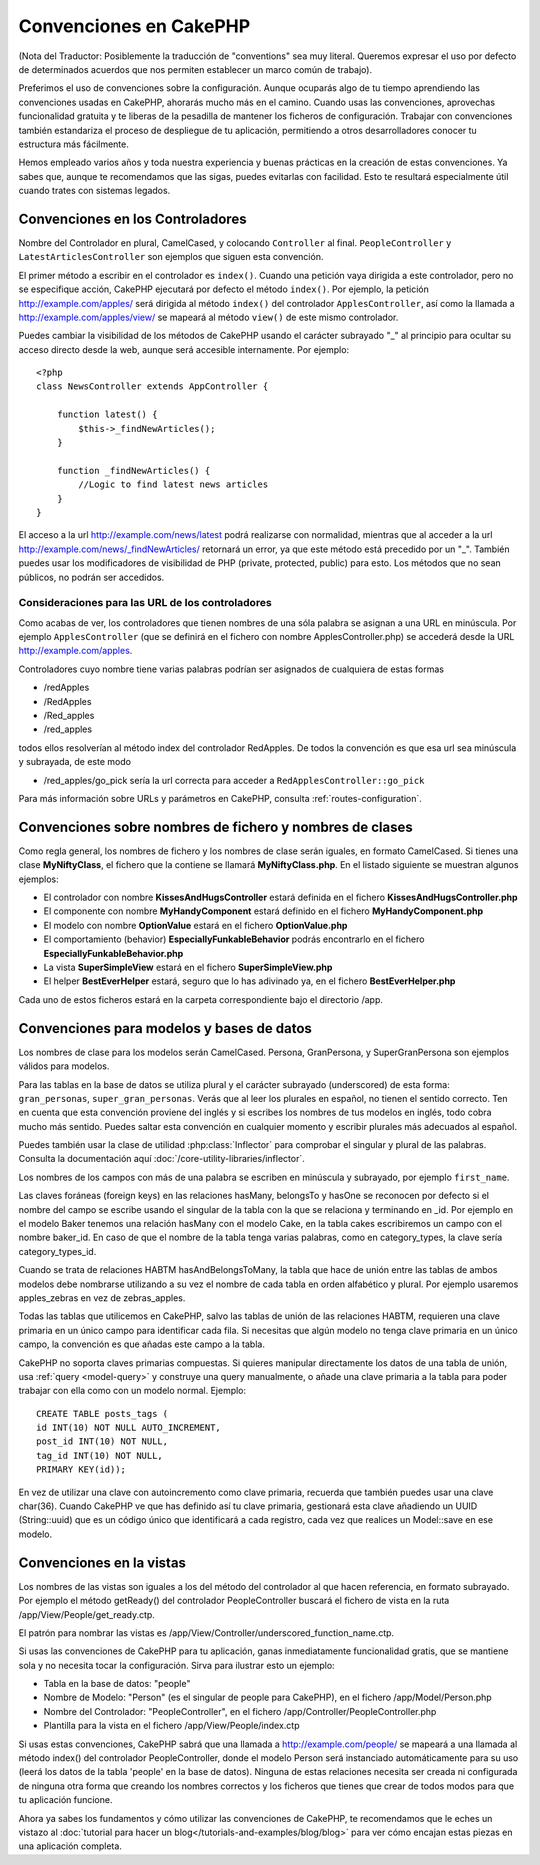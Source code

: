 Convenciones en CakePHP
#######################

(Nota del Traductor: Posiblemente la traducción de "conventions" sea muy
literal. Queremos expresar el uso por defecto de determinados acuerdos que
nos permiten establecer un marco común de trabajo).

Preferimos el uso de convenciones sobre la configuración. Aunque ocuparás
algo de tu tiempo aprendiendo las convenciones usadas en CakePHP, ahorarás
mucho más en el camino. Cuando usas las convenciones, aprovechas funcionalidad
gratuita y te liberas de la pesadilla de mantener los ficheros de configuración.
Trabajar con convenciones también estandariza el proceso de despliegue de tu
aplicación, permitiendo a otros desarrolladores conocer tu estructura más
fácilmente.

Hemos empleado varios años y toda nuestra experiencia y buenas prácticas en 
la creación de estas convenciones. Ya sabes que, aunque te recomendamos que 
las sigas, puedes evitarlas con facilidad. Esto te resultará especialmente
útil cuando trates con sistemas legados.

Convenciones en los Controladores
=================================

Nombre del Controlador en plural, CamelCased, y colocando ``Controller`` al
final. ``PeopleController`` y ``LatestArticlesController`` son ejemplos que
siguen esta convención.

El primer método a escribir en el controlador es ``index()``. Cuando una petición
vaya dirigida a este controlador, pero no se especifique acción, CakePHP 
ejecutará por defecto el método ``index()``. Por ejemplo, la petición
http://example.com/apples/ será dirigida al método ``index()`` del controlador
``ApplesController``, así como la llamada a http://example.com/apples/view/ se
mapeará al método ``view()`` de este mismo controlador.

Puedes cambiar la visibilidad de los métodos de CakePHP usando el carácter 
subrayado "_" al principio para ocultar su acceso directo desde la web, aunque
será accesible internamente. Por ejemplo:

::

    <?php
    class NewsController extends AppController {
    
        function latest() {
            $this->_findNewArticles();
        }
        
        function _findNewArticles() {
            //Logic to find latest news articles
        }
    }

El acceso a la url http://example.com/news/latest podrá realizarse con 
normalidad, mientras que al acceder a la url 
http://example.com/news/\_findNewArticles/ retornará un error, ya que 
este método está precedido por un "_". También puedes usar los modificadores
de visibilidad de PHP (private, protected, public) para esto. Los métodos
que no sean públicos, no podrán ser accedidos.

Consideraciones para las URL de los controladores
~~~~~~~~~~~~~~~~~~~~~~~~~~~~~~~~~~~~~~~~~~~~~~~~~

Como acabas de ver, los controladores que tienen nombres de una sóla palabra
se asignan a una URL en minúscula. Por ejemplo ``ApplesController`` (que se 
definirá en el fichero con nombre ApplesController.php) se accederá desde la 
URL http://example.com/apples.

Controladores cuyo nombre tiene varias palabras podrían ser asignados de 
cualquiera de estas formas

-  /redApples
-  /RedApples
-  /Red\_apples
-  /red\_apples

todos ellos resolverían al método index del controlador RedApples. De todos
la convención es que esa url sea minúscula y subrayada, de este modo

- /red\_apples/go\_pick sería la url correcta para acceder a  ``RedApplesController::go_pick``

Para más información sobre URLs y parámetros en CakePHP, consulta 
:ref:`routes-configuration`.

.. _file-and-classname-conventions:

Convenciones sobre nombres de fichero y nombres de clases
=========================================================

Como regla general, los nombres de fichero y los nombres de clase serán
iguales, en formato CamelCased. Si tienes una clase **MyNiftyClass**, el
fichero que la contiene se llamará **MyNiftyClass.php**. En el listado
siguiente se muestran algunos ejemplos:

-  El controlador con nombre **KissesAndHugsController** estará definida en el 
   fichero **KissesAndHugsController.php**
-  El componente con nombre **MyHandyComponent** estará definido en el fichero
   **MyHandyComponent.php**
-  El modelo con nombre **OptionValue** estará en el fichero **OptionValue.php**
-  El comportamiento (behavior) **EspeciallyFunkableBehavior** podrás encontrarlo
   en el fichero **EspeciallyFunkableBehavior.php**
-  La vista **SuperSimpleView** estará en el fichero **SuperSimpleView.php**
-  El helper **BestEverHelper** estará, seguro que lo has adivinado ya, en el 
   fichero **BestEverHelper.php**

Cada uno de estos ficheros estará en la carpeta correspondiente bajo el 
directorio /app.

Convenciones para modelos y bases de datos
==========================================

Los nombres de clase para los modelos serán CamelCased. Persona, GranPersona, 
y SuperGranPersona son ejemplos válidos para modelos.

Para las tablas en la base de datos se utiliza plural y el carácter subrayado 
(underscored) de esta forma: ``gran_personas``, ``super_gran_personas``. 
Verás que al leer los plurales en español, no tienen el sentido correcto. 
Ten en cuenta que esta convención proviene del inglés y si escribes los 
nombres de tus modelos en inglés, todo cobra mucho más sentido. Puedes 
saltar esta convención en cualquier momento y escribir plurales más adecuados
al español.

Puedes también usar la clase de utilidad :php:class:`Inflector` para comprobar
el singular y plural de las palabras. Consulta la documentación aquí 
:doc:`/core-utility-libraries/inflector`.

Los nombres de los campos con más de una palabra se escriben en minúscula y 
subrayado, por ejemplo ``first_name``.

Las claves foráneas (foreign keys) en las relaciones hasMany, belongsTo y 
hasOne se reconocen por defecto si el nombre del campo se escribe usando
el singular de la tabla con la que se relaciona y terminando en \_id.
Por ejemplo en el modelo Baker tenemos una relación hasMany con el modelo
Cake, en la tabla cakes escribiremos un campo con el nombre baker_id. En 
caso de que el nombre de la tabla tenga varias palabras, como en 
category\_types, la clave sería category\_types\_id.

Cuando se trata de relaciones HABTM hasAndBelongsToMany, la tabla que hace de
unión entre las tablas de ambos modelos debe nombrarse utilizando a su vez el
nombre de cada tabla en orden alfabético y plural. Por ejemplo usaremos
apples\_zebras en vez de zebras\_apples.

Todas las tablas que utilicemos en CakePHP, salvo las tablas de unión de las 
relaciones HABTM, requieren una clave primaria en un único campo para 
identificar cada fila. Si necesitas que algún modelo no tenga clave primaria en un único campo, la convención es que añadas este campo a la tabla.

CakePHP no soporta claves primarias compuestas. Si quieres manipular 
directamente los datos de una tabla de unión, usa :ref:`query <model-query>`
y construye una query manualmente, o añade una clave primaria a la tabla
para poder trabajar con ella como con un modelo normal. Ejemplo:

::

    CREATE TABLE posts_tags (
    id INT(10) NOT NULL AUTO_INCREMENT,
    post_id INT(10) NOT NULL,
    tag_id INT(10) NOT NULL,
    PRIMARY KEY(id)); 

En vez de utilizar una clave con autoincremento como clave primaria, recuerda 
que también puedes usar una clave char(36). Cuando CakePHP ve que has 
definido así tu clave primaria, gestionará esta clave añadiendo un UUID 
(String::uuid) que es un código único que identificará a cada registro, cada
vez que realices un Model::save en ese modelo.

Convenciones en la vistas
=========================

Los nombres de las vistas son iguales a los del método del controlador al que
hacen referencia, en formato subrayado. Por ejemplo el método getReady() del 
controlador PeopleController buscará el fichero de vista en la ruta
/app/View/People/get\_ready.ctp.

El patrón para nombrar las vistas es
/app/View/Controller/underscored\_function\_name.ctp.

Si usas las convenciones de CakePHP para tu aplicación, ganas inmediatamente
funcionalidad gratis, que se mantiene sola y no necesita tocar la 
configuración. Sirva para ilustrar esto un ejemplo:

-  Tabla en la base de datos: "people"
-  Nombre de Modelo: "Person" (es el singular de people para CakePHP), en 
   el fichero /app/Model/Person.php
-  Nombre del Controlador: "PeopleController", en el fichero 
   /app/Controller/PeopleController.php
-  Plantilla para la vista en el fichero /app/View/People/index.ctp

Si usas estas convenciones, CakePHP sabrá que una llamada a 
http://example.com/people/ se mapeará a una llamada al método index() del 
controlador PeopleController, donde el modelo Person será instanciado 
automáticamente para su uso (leerá los datos de la tabla 'people' en la base 
de datos). Ninguna de estas relaciones necesita ser creada ni configurada de
ninguna otra forma que creando los nombres correctos y los ficheros que tienes
que crear de todos modos para que tu aplicación funcione.

Ahora ya sabes los fundamentos y cómo utilizar las convenciones de CakePHP, 
te recomendamos que le eches un vistazo al :doc:`tutorial para hacer un blog</tutorials-and-examples/blog/blog>`
para ver cómo encajan estas piezas en una aplicación completa.
